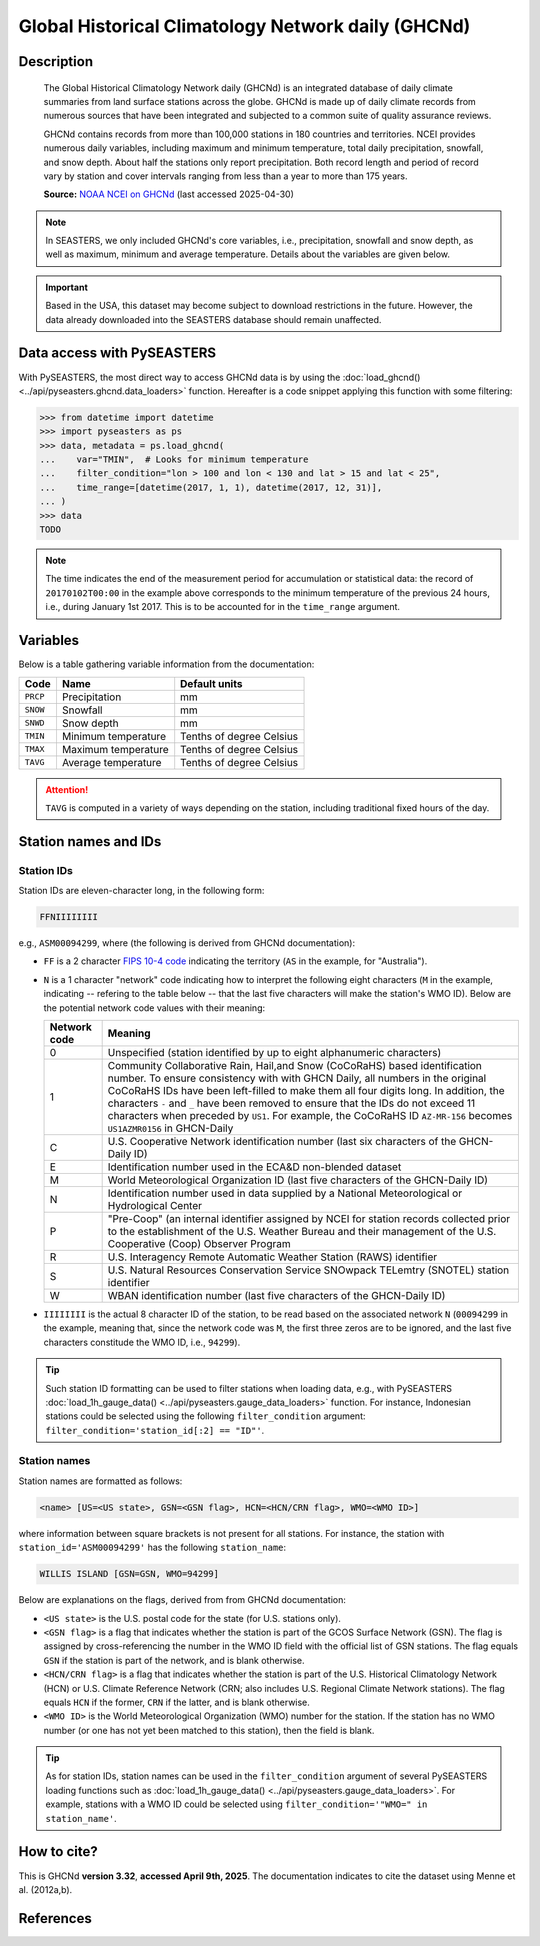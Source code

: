 .. _ghcnd:

Global Historical Climatology Network daily (GHCNd)
===================================================

Description
-----------

.. epigraph::

   The Global Historical Climatology Network daily (GHCNd) is an integrated database of
   daily climate summaries from land surface stations across the globe. GHCNd is made up
   of daily climate records from numerous sources that have been integrated and
   subjected to a common suite of quality assurance reviews.

   GHCNd contains records from more than 100,000 stations in 180 countries and
   territories. NCEI provides numerous daily variables, including maximum and minimum
   temperature, total daily precipitation, snowfall, and snow depth.
   About half the stations only report precipitation. Both record length and period of
   record vary by station and cover intervals ranging from less than a year to more than
   175 years.

   **Source:** `NOAA NCEI on GHCNd <https://www.ncei.noaa.gov/products/land-based-station/global-historical-climatology-network-daily>`_
   (last accessed 2025-04-30)


.. note::

   In SEASTERS, we only included GHCNd's core variables, i.e., precipitation, snowfall
   and snow depth, as well as maximum, minimum and average temperature. Details about
   the variables are given below.


.. important::

   Based in the USA, this dataset may become subject to download restrictions in the
   future. However, the data already downloaded into the SEASTERS database should remain
   unaffected.


Data access with PySEASTERS
---------------------------

With PySEASTERS, the most direct way to access GHCNd data is by using the
:doc:`load_ghcnd() <../api/pyseasters.ghcnd.data_loaders>` function. Hereafter is a code
snippet applying this function with some filtering:

.. code:: pycon

   >>> from datetime import datetime
   >>> import pyseasters as ps
   >>> data, metadata = ps.load_ghcnd(
   ...    var="TMIN",  # Looks for minimum temperature
   ...    filter_condition="lon > 100 and lon < 130 and lat > 15 and lat < 25",
   ...    time_range=[datetime(2017, 1, 1), datetime(2017, 12, 31)],
   ... )
   >>> data
   TODO


.. note::

   The time indicates the end of the measurement period for accumulation or statistical
   data: the record of ``20170102T00:00``
   in the example above corresponds to the minimum temperature of the previous 24 hours,
   i.e., during January 1st 2017. This is to be accounted for in the ``time_range``
   argument.


.. seealso::

   :ref:`User guide \> Rain gauge data <guide-rain-gauge>`
      User guide page introducing rain gauge data loading functions looking into all
      available datasets -- including GHCNd --, and giving more details about filtering
      and searching in PySEASTERS.


Variables
---------

Below is a table gathering variable information from the documentation:

.. list-table::
     :header-rows: 1

     * - Code
       - Name
       - Default units
     * - ``PRCP``
       - Precipitation
       - mm
     * - ``SNOW``
       - Snowfall
       - mm
     * - ``SNWD``
       - Snow depth
       - mm
     * - ``TMIN``
       - Minimum temperature
       - Tenths of degree Celsius
     * - ``TMAX``
       - Maximum temperature
       - Tenths of degree Celsius
     * - ``TAVG``
       - Average temperature
       - Tenths of degree Celsius


.. attention::

   ``TAVG`` is computed in a variety of ways depending on the station, including
   traditional fixed hours of the day.


Station names and IDs
---------------------

.. _ghcnd-station-id:

Station IDs
~~~~~~~~~~~

Station IDs are eleven-character long, in the following form:

.. code:: console

   FFNIIIIIIII


e.g., ``ASM00094299``, where (the following is derived from GHCNd documentation):

* ``FF`` is a 2 character `FIPS 10-4 code <https://en.wikipedia.org/wiki/FIPS_10-4>`_
  indicating the territory (``AS`` in the example, for "Australia").

  .. seealso::

     :doc:`pyseasters.COUNTRIES <../api/pyseasters.constants.countries>`
        PySEASTERS provides the ``COUNTRIES`` constant ``pandas`` DataFrame that
        relates country names with ISO and FIPS codes.


* ``N`` is a 1 character "network" code indicating how to interpret the following eight
  characters (``M`` in the example, indicating -- refering to the table below --
  that the last five characters will make the station's WMO ID).
  Below are the potential network code values with their meaning:

  .. list-table::
     :header-rows: 1

     * - Network code
       - Meaning
     * - 0
       - Unspecified (station identified by up to eight
         alphanumeric characters)
     * - 1
       - Community Collaborative Rain, Hail,and Snow (CoCoRaHS)
         based identification number.  To ensure consistency with
         with GHCN Daily, all numbers in the original CoCoRaHS IDs
         have been left-filled to make them all four digits long.
         In addition, the characters ``-`` and ``_`` have been removed
         to ensure that the IDs do not exceed 11 characters when
         preceded by ``US1``. For example, the CoCoRaHS ID
         ``AZ-MR-156`` becomes ``US1AZMR0156`` in GHCN-Daily
     * - C
       - U.S. Cooperative Network identification number (last six
         characters of the GHCN-Daily ID)
     * - E
       - Identification number used in the ECA&D non-blended
         dataset
     * - M
       - World Meteorological Organization ID (last five
         characters of the GHCN-Daily ID)
     * - N
       - Identification number used in data supplied by a
         National Meteorological or Hydrological Center
     * - P
       - "Pre-Coop" (an internal identifier assigned by NCEI for station
         records collected prior to the establishment of the U.S. Weather
         Bureau and their management of the U.S. Cooperative (Coop)
         Observer Program
     * - R
       - U.S. Interagency Remote Automatic Weather Station (RAWS)
         identifier
     * - S
       - U.S. Natural Resources Conservation Service SNOwpack
         TELemtry (SNOTEL) station identifier
     * - W
       - WBAN identification number (last five characters of the
         GHCN-Daily ID)


* ``IIIIIIII`` is the actual 8 character ID of the station, to be read based on the
  associated network ``N`` (``00094299`` in the example, meaning that, since the network
  code was ``M``, the first three zeros are to be ignored, and the last five characters
  constitude the WMO ID, i.e., ``94299``).


.. tip::

   Such station ID formatting can be used to filter stations when loading data,
   e.g., with PySEASTERS :doc:`load_1h_gauge_data() <../api/pyseasters.gauge_data_loaders>`
   function. For instance, Indonesian stations could be selected using the following
   ``filter_condition`` argument: ``filter_condition='station_id[:2] == "ID"'``.


.. _ghcnd-station-name:

Station names
~~~~~~~~~~~~~

Station names are formatted as follows:

.. code:: console

   <name> [US=<US state>, GSN=<GSN flag>, HCN=<HCN/CRN flag>, WMO=<WMO ID>]


where information between square brackets is not present for all stations. For instance,
the station with ``station_id='ASM00094299'`` has the following ``station_name``:

.. code:: console

   WILLIS ISLAND [GSN=GSN, WMO=94299]


Below are explanations on the flags, derived from from GHCNd documentation:

* ``<US state>`` is the U.S. postal code for the state (for U.S. stations only).

* ``<GSN flag>`` is a flag that indicates whether the station is part of the GCOS
  Surface Network (GSN). The flag is assigned by cross-referencing
  the number in the WMO ID field with the official list of GSN
  stations. The flag equals ``GSN`` if the station is part of the network, and is blank
  otherwise.

* ``<HCN/CRN flag>`` is a flag that indicates whether the station is part of the U.S.
  Historical Climatology Network (HCN) or U.S. Climate Reference Network (CRN; also
  includes U.S. Regional Climate Network stations).
  The flag equals ``HCN`` if the former, ``CRN`` if the latter, and is blank otherwise.

* ``<WMO ID>`` is the World Meteorological Organization (WMO) number for the
  station. If the station has no WMO number (or one has not yet been matched to this
  station), then the field is blank.


.. tip::

   As for station IDs, station names can be used in the ``filter_condition`` argument
   of several PySEASTERS loading functions such as
   :doc:`load_1h_gauge_data() <../api/pyseasters.gauge_data_loaders>`. For example, stations
   with a WMO ID could be selected using ``filter_condition='"WMO=" in station_name'``.



How to cite?
------------

This is GHCNd **version 3.32**, **accessed April 9th, 2025**.
The documentation indicates to cite the dataset using Menne et al. (2012a,b).


References
----------

.. bibliography::
   :list: bullet
   :filter: key % "GHCNd:"
